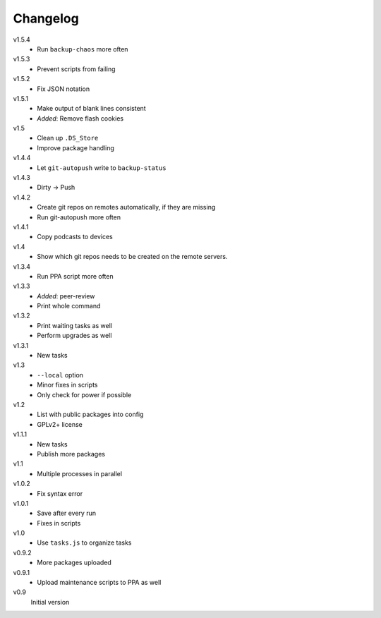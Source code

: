 .. Copyright © 2013 Martin Ueding <dev@martin-ueding.de>

#########
Changelog
#########

v1.5.4
    - Run ``backup-chaos`` more often

v1.5.3
    - Prevent scripts from failing

v1.5.2
    - Fix JSON notation

v1.5.1
    - Make output of blank lines consistent
    - *Added*: Remove flash cookies

v1.5
    - Clean up ``.DS_Store``
    - Improve package handling

v1.4.4
    - Let ``git-autopush`` write to ``backup-status``

v1.4.3
    - Dirty → Push

v1.4.2
    - Create git repos on remotes automatically, if they are missing
    - Run git-autopush more often

v1.4.1
    - Copy podcasts to devices

v1.4
    - Show which git repos needs to be created on the remote servers.

v1.3.4
    - Run PPA script more often

v1.3.3
    - *Added*: peer-review
    - Print whole command

v1.3.2
    - Print waiting tasks as well
    - Perform upgrades as well

v1.3.1
    - New tasks

v1.3
    - ``--local`` option
    - Minor fixes in scripts
    - Only check for power if possible

v1.2
    - List with public packages into config
    - GPLv2+ license

v1.1.1
    - New tasks
    - Publish more packages

v1.1
    - Multiple processes in parallel

v1.0.2
    - Fix syntax error

v1.0.1
    - Save after every run
    - Fixes in scripts

v1.0
    - Use ``tasks.js`` to organize tasks

v0.9.2
    - More packages uploaded

v0.9.1
    - Upload maintenance scripts to PPA as well

v0.9
    Initial version
